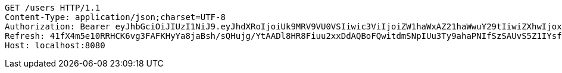 [source,http,options="nowrap"]
----
GET /users HTTP/1.1
Content-Type: application/json;charset=UTF-8
Authorization: Bearer eyJhbGciOiJIUzI1NiJ9.eyJhdXRoIjoiUk9MRV9VU0VSIiwic3ViIjoiZW1haWxAZ21haWwuY29tIiwiZXhwIjoxNzA4MzM2NzkyLCJpYXQiOjE3MDgzMzQ5OTJ9.PJTBTf9pa_KBqjWph_4-HxzGTufOb_Vl_Pv8SizmSgE
Refresh: 41fX4m5e10RRHCK6vg3FAFKHyYa8jaBsh/sQHujg/YtAADl8HR8Fiuu2xxDdAQBoFQwitdmSNpIUu3Ty9ahaPNIfSzSAUvS5Z1IYsfFlJSM83pMGCkhrk3+nXKKF7escJKjou1nUc9wc14hK+f06Newdp5TpsIK0pnjl0o0drMTvGvL3eSdw4PMtKsRumYz7+BjltV9xq8u0eT3hhP/AgA==
Host: localhost:8080

----